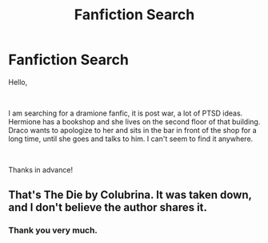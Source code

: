 #+TITLE: Fanfiction Search

* Fanfiction Search
:PROPERTIES:
:Author: AnnChakh
:Score: 1
:DateUnix: 1549905927.0
:DateShort: 2019-Feb-11
:FlairText: Request
:END:
Hello,

​

I am searching for a dramione fanfic, it is post war, a lot of PTSD ideas. Hermione has a bookshop and she lives on the second floor of that building. Draco wants to apologize to her and sits in the bar in front of the shop for a long time, until she goes and talks to him. I can't seem to find it anywhere.

​

Thanks in advance!


** That's The Die by Colubrina. It was taken down, and I don't believe the author shares it.
:PROPERTIES:
:Author: elliemff
:Score: 2
:DateUnix: 1549940372.0
:DateShort: 2019-Feb-12
:END:

*** Thank you very much.
:PROPERTIES:
:Author: AnnChakh
:Score: 1
:DateUnix: 1549983525.0
:DateShort: 2019-Feb-12
:END:
